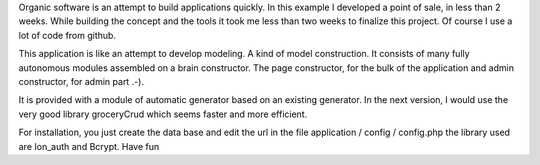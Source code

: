 Organic software is an attempt to build applications quickly. In this example I developed a point of sale, in less than 2 weeks. While building the concept and the tools it took me less than two weeks to finalize this project. Of course I use a lot of code from github.

This application is like an attempt to develop modeling. A kind of model construction. It consists of many fully autonomous modules assembled on a brain constructor.
The page constructor, for the bulk of the application and admin constructor, for admin part .-).

It is provided with a module of automatic generator based on an existing generator.
In the next version, I would use the very good library groceryCrud which seems faster and more efficient.

For installation, you just create the data base and edit the url in the file application / config / config.php 
the library used are Ion_auth and Bcrypt.
Have fun
